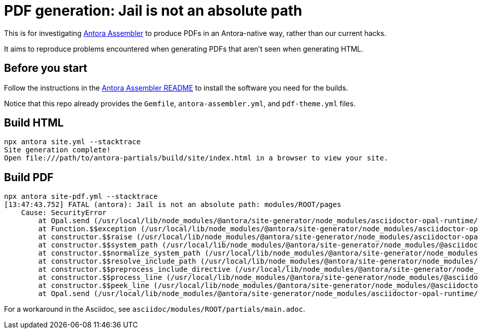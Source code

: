 = PDF generation: Jail is not an absolute path

This is for investigating https://gitlab.com/antora/antora-assembler/[Antora Assembler]
to produce PDFs in an Antora-native way, rather than our current hacks.

It aims to reproduce problems encountered when generating PDFs that aren't seen when generating HTML.

== Before you start

Follow the instructions in the 
https://gitlab.com/antora/antora-assembler/-/blob/main/README.adoc[Antora Assembler README]
to install the software you need for the builds.

Notice that this repo already provides the `Gemfile`, `antora-assembler.yml`, and `pdf-theme.yml` files.

== Build HTML

[source]
----
npx antora site.yml --stacktrace 
Site generation complete!
Open file:///path/to/antora-partials/build/site/index.html in a browser to view your site.
----

== Build PDF

[source]
----
npx antora site-pdf.yml --stacktrace 
[13:47:43.752] FATAL (antora): Jail is not an absolute path: modules/ROOT/pages
    Cause: SecurityError
        at Opal.send (/usr/local/lib/node_modules/@antora/site-generator/node_modules/asciidoctor-opal-runtime/src/opal.js:1671:19)
        at Function.$$exception (/usr/local/lib/node_modules/@antora/site-generator/node_modules/asciidoctor-opal-runtime/src/opal.js:4993:14)
        at constructor.$$raise (/usr/local/lib/node_modules/@antora/site-generator/node_modules/asciidoctor-opal-runtime/src/opal.js:4681:31)
        at constructor.$$system_path (/usr/local/lib/node_modules/@antora/site-generator/node_modules/@asciidoctor/core/dist/node/asciidoctor.js:12950:18)
        at constructor.$$normalize_system_path (/usr/local/lib/node_modules/@antora/site-generator/node_modules/@asciidoctor/core/dist/node/asciidoctor.js:5644:37)
        at constructor.$$resolve_include_path (/usr/local/lib/node_modules/@antora/site-generator/node_modules/@asciidoctor/core/dist/node/asciidoctor.js:14714:26)
        at constructor.$$preprocess_include_directive (/usr/local/lib/node_modules/@antora/site-generator/node_modules/@asciidoctor/core/dist/node/asciidoctor.js:14356:21)
        at constructor.$$process_line (/usr/local/lib/node_modules/@antora/site-generator/node_modules/@asciidoctor/core/dist/node/asciidoctor.js:14145:37)
        at constructor.$$peek_line (/usr/local/lib/node_modules/@antora/site-generator/node_modules/@asciidoctor/core/dist/node/asciidoctor.js:13331:37)
        at Opal.send (/usr/local/lib/node_modules/@antora/site-generator/node_modules/asciidoctor-opal-runtime/src/opal.js:1671:19)
----

For a workaround in the Asciidoc, see `asciidoc/modules/ROOT/partials/main.adoc`.
